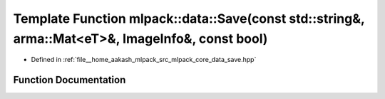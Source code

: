 .. _exhale_function_namespacemlpack_1_1data_1a255acca42390d66faaed4521eb502de8:

Template Function mlpack::data::Save(const std::string&, arma::Mat<eT>&, ImageInfo&, const bool)
================================================================================================

- Defined in :ref:`file__home_aakash_mlpack_src_mlpack_core_data_save.hpp`


Function Documentation
----------------------


.. doxygenfunction:: mlpack::data::Save(const std::string&, arma::Mat<eT>&, ImageInfo&, const bool)
